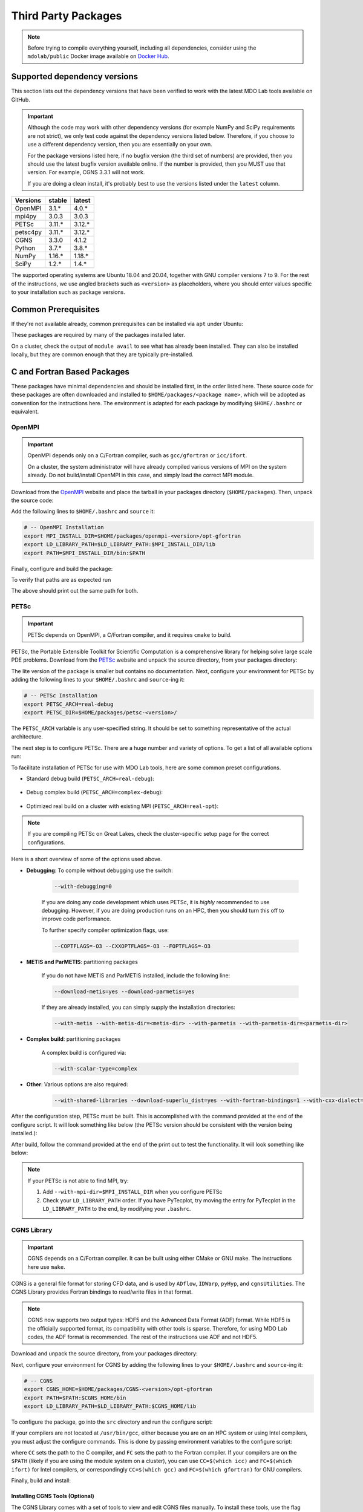 .. Installation instruction on how to set up external packages need to
   run the MDO Lab code.

.. _installThirdPartyPackages:

Third Party Packages
====================
.. NOTE::
   Before trying to compile everything yourself, including all dependencies, consider using the ``mdolab/public`` Docker image available on `Docker Hub <https://hub.docker.com/r/mdolab/public>`_.

.. _working_stacks:

Supported dependency versions
-----------------------------
This section lists out the dependency versions that have been verified to work with the latest MDO Lab tools available on GitHub.

.. IMPORTANT::
   Although the code may work with other dependency versions (for example NumPy and SciPy requirements are not
   strict), we only test code against the dependency versions listed below. Therefore, if you choose to use
   a different dependency version, then you are essentially on your own.

   For the package versions listed here, if no bugfix version (the third set of numbers) are provided, then you should use the latest bugfix version available online.
   If the number is provided, then you MUST use that version.
   For example, CGNS 3.3.1 will not work.

   If you are doing a clean install, it's probably best to use the versions listed under the ``latest`` column.


========= ======= =======
Versions  stable  latest
========= ======= =======
OpenMPI   3.1.*   4.0.*
mpi4py    3.0.3   3.0.3
PETSc     3.11.*  3.12.*
petsc4py  3.11.*  3.12.*
CGNS      3.3.0   4.1.2
Python    3.7.*   3.8.*
NumPy     1.16.*  1.18.*
SciPy     1.2.*   1.4.*
========= ======= =======

The supported operating systems are Ubuntu 18.04 and 20.04, together with GNU compiler versions 7 to 9.
For the rest of the instructions, we use angled brackets such as ``<version>`` as placeholders, where you should enter values specific to your installation such as package versions.

.. _install_prereq:

Common Prerequisites
--------------------
If they're not available already, common prerequisites can be installed via ``apt`` under Ubuntu:

.. prompt:: bash

   sudo apt-get install python3-dev gfortran valgrind cmake libblas-dev liblapack-dev build-essential swig

These packages are required by many of the packages installed later.

On a cluster, check the output of ``module avail`` to see what has already been installed.
They can also be installed locally, but they are common enough that they are typically pre-installed.


C and Fortran Based Packages
----------------------------
These packages have minimal dependencies and should be installed first, in the order listed here.
These source code for these packages are often downloaded and installed to ``$HOME/packages/<package name>``,
which will be adopted as convention for the instructions here.
The environment is adapted for each package by modifying ``$HOME/.bashrc`` or equivalent.

.. _install_openmpi:

OpenMPI
~~~~~~~

.. IMPORTANT::
   OpenMPI depends only on a C/Fortran compiler, such as ``gcc/gfortran`` or ``icc/ifort``.

   On a cluster, the system administrator will have already compiled various versions of MPI on the system already.
   Do not build/install OpenMPI in this case, and simply load the correct MPI module.

Download from the `OpenMPI <http://www.open-mpi.org/>`__ website and place the tarball in your packages directory (``$HOME/packages``).
Then, unpack the source code:

.. prompt:: bash

   cd $HOME/packages
   wget <download URL>
   tar -xvaf openmpi-<version>.tar.gz
   cd openmpi-<version>

Add the following lines to ``$HOME/.bashrc`` and ``source`` it:

.. code-block:: bash

   # -- OpenMPI Installation
   export MPI_INSTALL_DIR=$HOME/packages/openmpi-<version>/opt-gfortran
   export LD_LIBRARY_PATH=$LD_LIBRARY_PATH:$MPI_INSTALL_DIR/lib
   export PATH=$MPI_INSTALL_DIR/bin:$PATH

Finally, configure and build the package:

.. prompt:: bash

   # export CC=icc CXX=icpc F77=ifort FC=ifort    # Only necessary if using Intel compiler
   ./configure --prefix=$MPI_INSTALL_DIR
   make all install

To verify that paths are as expected run

.. prompt:: bash

   which mpicc
   echo $MPI_INSTALL_DIR/bin/mpicc

The above should print out the same path for both.

.. _install_petsc:

PETSc
~~~~~

.. IMPORTANT::
   PETSc depends on OpenMPI, a C/Fortran compiler, and it requires ``cmake`` to build.

PETSc, the Portable Extensible Toolkit for Scientific Computation is a comprehensive library for helping solve large scale PDE problems.
Download from the `PETSc <http://www.mcs.anl.gov/petsc/index.html>`__ website and unpack the source directory, from your packages directory:

.. prompt:: bash

   cd $HOME/packages
   wget http://ftp.mcs.anl.gov/pub/petsc/release-snapshots/petsc-<version>.tar.gz
   tar -xvaf petsc-<version>.tar.gz
   cd petsc-<version>

The lite version of the package is smaller but contains no documentation.
Next, configure your environment for PETSc by adding the following lines to your ``$HOME/.bashrc`` and ``source``-ing it:

.. code-block:: bash

   # -- PETSc Installation
   export PETSC_ARCH=real-debug
   export PETSC_DIR=$HOME/packages/petsc-<version>/


The ``PETSC_ARCH`` variable is any user-specified string.
It should be set to something representative of the actual architecture.

The next step is to configure PETSc.
There are a huge number and variety of options.
To get a list of all available options run:

.. prompt:: bash

   ./configure --help


To facilitate installation of PETSc for use with MDO Lab tools, here are some common preset configurations.

* Standard debug build (``PETSC_ARCH=real-debug``):

   .. prompt:: bash

      ./configure --PETSC_ARCH=$PETSC_ARCH --with-scalar-type=real --with-debugging=1 --with-mpi-dir=$MPI_INSTALL_DIR \
         --download-metis=yes --download-parmetis=yes --download-superlu_dist=yes \
         --with-shared-libraries=yes --with-fortran-bindings=1 --with-cxx-dialect=C++11

* Debug complex build (``PETSC_ARCH=complex-debug``):

   .. prompt:: bash

      ./configure --PETSC_ARCH=$PETSC_ARCH --with-scalar-type=complex --with-debugging=1 --with-mpi-dir=$MPI_INSTALL_DIR \
         --download-metis=yes --download-parmetis=yes --download-superlu_dist=yes \
         --with-shared-libraries=yes --with-fortran-bindings=1 --with-cxx-dialect=C++11

* Optimized real build on a cluster with existing MPI (``PETSC_ARCH=real-opt``):

   .. prompt:: bash

      ./configure --with-shared-libraries --download-superlu_dist --download-parmetis=yes --download-metis=yes \
         --with-fortran-bindings=1 --with-debugging=0 --with-scalar-type=real --PETSC_ARCH=$PETSC_ARCH --with-cxx-dialect=C++11

.. NOTE::
   If you are compiling PETSc on Great Lakes, check the cluster-specific setup page for the correct configurations.

Here is a short overview of some of the options used above.

* **Debugging**: To compile without debugging use the switch:

   .. code-block:: bash

      --with-debugging=0

   If you are doing any code development which uses PETSc, it is *highly* recommended to use debugging.
   However, if you are doing production runs on an HPC, then you should turn this off to improve code performance.

   To further specify compiler optimization flags, use:

   .. code-block:: bash

      --COPTFLAGS=-O3 --CXXOPTFLAGS=-O3 --FOPTFLAGS=-O3

* **METIS and ParMETIS**: partitioning packages

   If you do not have METIS and ParMETIS installed, include the following line:

   .. code-block:: bash

      --download-metis=yes --download-parmetis=yes

   If they are already installed, you can simply supply the installation directories:

   .. code-block:: bash

      --with-metis --with-metis-dir=<metis-dir> --with-parmetis --with-parmetis-dir=<parmetis-dir>

* **Complex build**: partitioning packages

   A complex build is configured via:

   .. code-block:: bash

      --with-scalar-type=complex

* **Other**: Various options are also required:

   .. code-block:: bash

      --with-shared-libraries --download-superlu_dist=yes --with-fortran-bindings=1 --with-cxx-dialect=C++11

After the configuration step, PETSc must be built. This is accomplished with the command provided at the end of the configure script.
It will look something like below (the PETSc version should be consistent with the version being installed.):

.. prompt:: bash

   make PETSC_DIR=$HOME/packages/petsc-<version> PETSC_ARCH=$PETSC_ARCH all

After build, follow the command provided at the end of the print out to test the functionality. It will look something like below:

.. prompt:: bash

    make PETSC_DIR=$HOME/packages/petsc-<version> PETSC_ARCH=$PETSC_ARCH test

.. NOTE::
   If your PETSc is not able to find MPI, try:

   #. Add ``--with-mpi-dir=$MPI_INSTALL_DIR`` when you configure PETSc
   #. Check your ``LD_LIBRARY_PATH`` order. If you have PyTecplot, try moving the entry for PyTecplot in the ``LD_LIBRARY_PATH`` to the end, by modifying your ``.bashrc``.


.. _install_cgns:

CGNS Library
~~~~~~~~~~~~

.. IMPORTANT::
   CGNS depends on a C/Fortran compiler. It can be built using either CMake or GNU make.
   The instructions here use ``make``.

CGNS is a general file format for storing CFD data, and is used by ``ADflow``, ``IDWarp``, ``pyHyp``, and ``cgnsUtilities``.
The CGNS Library provides Fortran bindings to read/write files in that format.

.. NOTE::
   CGNS now supports two output types: HDF5 and the Advanced Data Format (ADF) format.
   While HDF5 is the officially supported format, its compatibility with other tools is sparse.
   Therefore, for using MDO Lab codes, the ADF format is recommended.
   The rest of the instructions use ADF and not HDF5.

Download and unpack the source directory, from your packages directory:

.. prompt:: bash

   cd $HOME/packages
   wget https://github.com/CGNS/CGNS/archive/v<version>.tar.gz
   tar -xvaf v<version>.tar.gz
   cd CGNS-<version>

Next, configure your environment for CGNS by adding the following lines to your ``$HOME/.bashrc`` and ``source``-ing it:

.. code-block:: bash

   # -- CGNS
   export CGNS_HOME=$HOME/packages/CGNS-<version>/opt-gfortran
   export PATH=$PATH:$CGNS_HOME/bin
   export LD_LIBRARY_PATH=$LD_LIBRARY_PATH:$CGNS_HOME/lib

To configure the package, go into the ``src`` directory and run the configure script:

.. prompt:: bash

   cd src
   ./configure --with-fortran --enable-shared --prefix=$CGNS_HOME --disable-cgnstools

If your compilers are not located at ``/usr/bin/gcc``, either because you are on an HPC system or using Intel compilers, you must adjust the configure commands.
This is done by passing environment variables to the configure script:

.. prompt:: bash

   CC=/path/to/ccompiler FC=/path/to/fcompiler ./configure <options>

where ``CC`` sets the path to the C compiler, and ``FC`` sets the path to the Fortran compiler.
If your compilers are on the ``$PATH`` (likely if you are using the module system on a cluster), you can use ``CC=$(which icc)`` and ``FC=$(which ifort)`` for Intel compilers, or correspondingly ``CC=$(which gcc)`` and ``FC=$(which gfortran)`` for GNU compilers.


Finally, build and install:

.. prompt:: bash

   make && make install

Installing CGNS Tools (Optional)
********************************
The CGNS Library comes with a set of tools to view and edit CGNS files manually.
To install these tools, use the flag ``--enable-cgnstools`` during the configure step instead.
Note that these tools should be installed on a local computer and not on a cluster.

To enable this option you may need to install the following packages:

.. prompt:: bash

   sudo apt-get install libxmu-dev libxi-dev

CGNS library sometimes complains about missing includes and libraries
Most of the time this is either Tk/TCL or OpenGL.
This can be solved by installing the following packages.
Note that the version of these libraries might be different on your machine :

.. prompt:: bash

   sudo apt-get install freeglut3
   sudo apt-get install tk8.6-dev
   # If needed
   sudo apt-get install freeglut3-dev

.. warning::
   There is a known bug in CGNS 3.3.0 (fixed in later versions) that crashes the build routine for Ubuntu 18/20 when this CGNS tools option is turned on. You can either turn it off compiling with ``--disable-cgnstools`` or, if you still want to use CGNS tools, you can manually patch the source files using `this PR <https://github.com/CGNS/CGNS/pull/55/files>`_ as a reference.

If you compiled with ``--enable-cgnstools`` you either need to add the binary path to your PATH environmental variable or you can install the binaries system wide.
By specifying the installation prefix as shown in the example configure commands above, the binary path is in your PATH environmental variables;
without specifying the prefix, the default is a system path, which requires sudo.

Python Packages
---------------
In this guide, python packages are installed using ``pip``.
Other methods, such as from source or using ``conda``, will also work.
Local installations (with ``--user``) are also recommended but not required.

When installing the same package multiple times with different dependencies,
for example ``petsc4py`` with different petsc builds, the pip cache can become incorrect.
Therefore, we recommend the ``--no-cache`` flag when installing python packages with pip.

.. _install_numpy:

NumPy
~~~~~

.. IMPORTANT::
   Version ``1.13.3`` and ``1.15.4`` of numpy or f2py do **NOT** work.
   See :ref:`working_stacks` for numpy versions that are tested.

NumPy is required for all MDO Lab packages.
It is installed with:

.. prompt:: bash

   pip install numpy==<version> --user --no-cache

On a ``conda``-based system, it is recommended to use ``conda`` to install numpy and scipy:

.. prompt:: bash

   conda install numpy=<version>

SciPy
~~~~~
SciPy is required for several packages including ``pyOptSparse``, ``pyGeo`` and certain functionality in ``pySpline``.
It is installed with:

.. prompt:: bash

   pip install scipy==<version> --user --no-cache

On a ``conda``-based system, it is recommended to use ``conda`` to install numpy and scipy:

.. prompt:: bash

   conda install scipy=<version>

.. note::
   On a cluster, most likely numpy and scipy will already be
   installed. Unless the version is invalid, use the system-provided installation.

.. _install_mpi4py:

mpi4py
~~~~~~
.. IMPORTANT::
   mpi4py depends on OpenMPI.
   Since mpi4py generally lags in version, it is recommended to use a version that matches as closely as possible to the installed OpenMPI version.

mpi4py is the Python wrapper for MPI. This is required for **all** parallel MDO Lab codes.

Simple install with pip
***********************
It is installed with:

.. prompt:: bash

   pip install mpi4py==<version> --user --no-cache

.. NOTE::
   Some function usages have changed in newer versions of mpi4py. Check the `release <https://github.com/mpi4py/mpi4py/blob/master/CHANGES.rst>`_ to see the modifications that might be requried in the code.

Advanced install
****************
Alternatively, installing from source is also possible.
First, download the source code from `releases <https://github.com/mpi4py/mpi4py/releases>`__, and extract it into the packages directory.
Then, either run ``pip install .`` or ``python setup.py install`` in the root directory.
Installing from source has the advantage of having access to the tests, which can be used to verify both the OpenMPI and mpi4py installations.

To run the tests, go to the ``test`` directory, and type:

.. prompt:: bash

   python runtests.py


.. _install_petsc4py:

petsc4py
~~~~~~~~
.. IMPORTANT::
   The MAJOR.MINOR version of petsc4py **MUST** match the MAJOR.MINOR version of petsc,
   for example PETSc 3.11.X will only work with petsc4py 3.11.Y.
   In practice, this means you must request a specific version of petsc4py.

   petsc4py depends on PETSc and its dependencies.

``petsc4py`` is the Python wrapper for PETSc.

If you want to make developments or multiple PETSc architectures are needed, you should install petsc4py manually, which described in **Advanced install**.
Manually installing provide you useful run tests.

If you know you will **only** need real PETSc architecture, you can use pip.

Simple install with pip
***********************

It is installed with:

.. prompt:: bash

   pip install petsc4py==<version> --user --no-cache

Advanced install (For multiple PETSc architectures)
***************************************************
.. WARNING::
   You must compile a unique petsc4py install for each PETSc architecture.

`Download <https://bitbucket.org/petsc/petsc4py/downloads>`__ the source code and
extract the correct version matching your PETSc version:

.. prompt:: bash

   tar -xzf petsc4py-<version>.tar.gz

From the ``petsc4py`` directory do a user-space install:

.. prompt:: bash

   python setup.py install --user

This will install the package to the ``.local`` directory in your home directory which is suitable for both desktop and cluster accounts.
You may seen an error warning related to ``python-mpi``, but this should not be a problem.

.. warning::
   If there is an existing ``build`` directory it must be forcibly removed (``rm -fr build``) before doing another architecture install.
   To install with a different architecture change the ``PETSC_ARCH`` variable in your ``.bashrc`` file and source it, or just type in your terminal to overwrite the old ``PETSC_ARCH``::

      export PETSC_ARCH=<new_architecture>

   Then install the package:

   .. prompt:: bash

      python setup.py install --user

Installing from source has the advantage of having access to the tests, which can be used to verify both the PETSc and petsc4py installations.

To run the tests, go to the ``test`` directory, and type:

.. prompt:: bash

   python runtests.py

Other Methods and Notes
-----------------------
The build examples described here are all installed *locally* (e.g. ``$HOME/...``) rather than system-wide (e.g. ``/usr/local/...``).
Local installations are generally preferred.
Installing packages system-wide requires root access, which is an increased security risk when downloading packages from the internet.
Also, it is typically easier to uninstall packages or otherwise revert changes made at a local level.
Finally, local installations are required when running on a cluster environment.

The build and installation paradigm demonstrated here puts source code, build files, and installed packages all in ``$HOME/packages``.
Another common convention is to use ``$HOME/src`` for source code and building,
and ``$HOME/opt`` for installed packages.
This separation adds a level of complexity but is more extensible if multiple package versions/installations are going to be used.

When configuring your environment, the examples shown here set environment variables, ``$PATH``, and ``$LD_LIBRARY_PATH`` in ``.bashrc``.
If multiple versions and dependencies are being used simultaneously,
for example on a cluster, the paradigm of `environment modules <http://modules.sourceforge.net>`__ is often used (e.g. ``module use petsc``).
A module file is simply a text file containing lines such as:

.. prompt:: bash

   append-path PATH $HOME/opt/petsc/3.7.7/OpenMPI-1.10.7/GCC-7.3.0/bin

MDO Lab tools can be used by configuring your environment with either ``.bashrc`` or environment modules, or some combination of the two.
